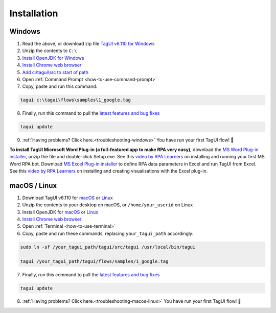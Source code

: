 Installation
===================

Windows
-------------------------------

1. Read the above, or download zip file `TagUI v6.110 for Windows <https://github.com/kelaberetiv/TagUI/releases/download/v6.110.0/TagUI_Windows.zip>`_

2. Unzip the contents to ``C:\``

3. `Install OpenJDK for Windows <https://corretto.aws/downloads/latest/amazon-corretto-8-x64-windows-jdk.msi>`_

4. `Install Chrome web browser <https://www.google.com/chrome/>`_

5. `Add c:\\tagui\\src to start of path <https://www.c-sharpcorner.com/article/add-a-directory-to-path-environment-variable-in-windows-10/>`_

6. Open :ref:`Command Prompt <how-to-use-command-prompt>`

7. Copy, paste and run this command: 

.. code-block:: bat

    tagui c:\tagui\flows\samples\1_google.tag

8. Finally, run this command to pull the `latest features and bug fixes <https://github.com/kelaberetiv/TagUI/issues?q=is%3Aissue+is%3Aopen+in%3Atitle+fixed+OR+done+>`_

.. code-block:: bat

    tagui update

9. :ref:`Having problems? Click here.<troubleshooting-windows>` You have run your first TagUI flow! 🎉

**To install TagUI Microsoft Word Plug-in (a full-featured app to make RPA very easy)**, download the `MS Word Plug-in installer <https://storage.googleapis.com/tagui-dependencies/TagUI%20WordAddIn/TagUIWordAddInSetupV3.17.zip>`_, unzip the file and double-click Setup.exe. See this `video by RPA Learners <https://www.youtube.com/watch?v=mtiuzU6e4XE>`_ on installing and running your first MS Word RPA bot. Download `MS Excel Plug-in installer <https://github.com/kelaberetiv/TagUI/releases/download/v6.64.0/TagUIExcelAddInSetupv3.06.zip>`_ to define RPA data parameters in Excel and run TagUI from Excel. See this `video by RPA Learners <https://www.youtube.com/watch?v=YsA9hpveROs>`_ on installing and creating visualisations with the Excel plug-in.

macOS / Linux
-----------------------------------
1. Download TagUI v6.110 for `macOS <https://github.com/kelaberetiv/TagUI/releases/download/v6.110.0/TagUI_macOS.zip>`_ or `Linux <https://github.com/kelaberetiv/TagUI/releases/download/v6.110.0/TagUI_Linux.zip>`_

2. Unzip the contents to your desktop on macOS, or ``/home/your_userid`` on Linux

3. Install OpenJDK for `macOS <https://corretto.aws/downloads/latest/amazon-corretto-8-x64-macos-jdk.pkg>`_ or `Linux <https://corretto.aws/downloads/latest/amazon-corretto-8-x64-linux-jdk.tar.gz>`_

4. `Install Chrome web browser <https://www.google.com/chrome/>`_

5. Open :ref:`Terminal <how-to-use-terminal>`

6. Copy, paste and run these commands, replacing ``your_tagui_path`` accordingly:

.. code-block:: bash

    sudo ln -sf /your_tagui_path/tagui/src/tagui /usr/local/bin/tagui

    tagui /your_tagui_path/tagui/flows/samples/1_google.tag

7. Finally, run this command to pull the `latest features and bug fixes <https://github.com/kelaberetiv/TagUI/issues?q=is%3Aissue+is%3Aopen+in%3Atitle+fixed+OR+done+>`_

.. code-block:: bash

    tagui update

8. :ref:`Having problems? Click here.<troubleshooting-macos-linux>` You have run your first TagUI flow! 🎉